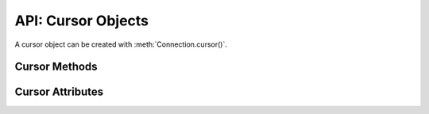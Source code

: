 .. _cursorobj:

*******************
API: Cursor Objects
*******************

A cursor object can be created with :meth:`Connection.cursor()`.

Cursor Methods
==============

.. method:: Cursor.__enter__()

    The entry point for the cursor as a context manager. It returns itself.

    .. note::

        This method is an extension to the DB API definition.


.. method:: Cursor.__exit__()

    The exit point for the cursor as a context manager. It closes the cursor.

    .. note::

        This method is an extension to the DB API definition.

.. method:: Cursor.__iter__()

    Returns the cursor itself to be used as an iterator.

    .. note::

        This method is an extension to the DB API definition but it is
        mentioned in PEP 249 as an optional extension.

.. method:: Cursor.arrayvar(typ, value, [size])

    Creates an array variable associated with the cursor of the given type and
    size and return a :ref:`variable object <varobj>`. The value is either an
    integer specifying the number of elements to allocate or it is a list and
    the number of elements allocated is drawn from the size of the list. If the
    value is a list, the variable is also set with the contents of the list. If
    the size is not specified and the type is a string or binary, 4000 bytes
    is allocated. This is needed for passing arrays to PL/SQL (in cases where
    the list might be empty and the type cannot be determined automatically) or
    returning arrays from PL/SQL.

    Array variables can only be used for PL/SQL associative arrays with
    contiguous keys. For PL/SQL associative arrays with sparsely populated keys
    or for varrays and nested tables, the approach shown in this
    `example <https://github.com/oracle/python-oracledb/blob/main/
    samples/plsql_collection.py>`__ needs to be used.

    .. note::

        The DB API definition does not define this method.

.. method:: Cursor.bindnames()

    Returns the list of bind variable names bound to the statement. Note that a
    statement must have been prepared first.

    .. note::

        The DB API definition does not define this method.

.. method:: Cursor.callfunc(name, returnType, parameters=[], \
        keyword_parameters={})

    Calls a function with the given name. The return type is specified in the
    same notation as is required by :meth:`~Cursor.setinputsizes()`. The
    sequence of parameters must contain one entry for each parameter that the
    function expects. Any keyword parameters will be included after the
    positional parameters. The result of the call is the return value of the
    function.

    See :ref:`plsqlfunc` for an example.

    For consistency and compliance with the PEP 8 naming style, the
    parameter `keywordParameters` was renamed to `keyword_parameters`. The
    old name will continue to work as a keyword parameter for a period of
    time.

    .. note::

        The DB API definition does not define this method.

    .. note::

        If you intend to call :meth:`Cursor.setinputsizes()` on the cursor
        prior to making this call, then note that the first item in the
        parameter list refers to the return value of the function.

.. method:: Cursor.callproc(name, parameters=[], keyword_parameters={})

    Calls a procedure with the given name. The sequence of parameters must
    contain one entry for each parameter that the procedure expects. The result
    of the call is a modified copy of the input sequence. Input parameters are
    left untouched; output and input/output parameters are replaced with
    possibly new values. Keyword parameters will be included after the
    positional parameters and are not returned as part of the output sequence.

    See :ref:`plsqlproc` for an example.

    For consistency and compliance with the PEP 8 naming style, the
    parameter `keywordParameters` was renamed to `keyword_parameters`. The
    old name will continue to work as a keyword parameter for a period of
    time.

    .. note::

        The DB API definition does not allow for keyword parameters.

.. method:: Cursor.close()

    Closes the cursor now, rather than whenever __del__ is called. The cursor
    will be unusable from this point forward; an Error exception will be raised
    if any operation is attempted with the cursor.

.. method:: Cursor.execute(statement, parameters=[], ** keyword_parameters)

    Executes a statement against the database. See :ref:`sqlexecution`.

    Parameters may be passed as a dictionary or sequence or as keyword
    parameters. If the parameters are a dictionary, the values will be bound by
    name and if the parameters are a sequence the values will be bound by
    position. Note that if the values are bound by position, the order of the
    variables is from left to right as they are encountered in the statement
    and SQL statements are processed differently than PL/SQL statements. For
    this reason, it is generally recommended to bind parameters by name instead
    of by position.

    Parameters passed as a dictionary are name and value pairs. The name maps
    to the bind variable name used by the statement and the value maps to the
    Python value you wish bound to that bind variable.

    A reference to the statement will be retained by the cursor. If None or the
    same string object is passed in again, the cursor will execute that
    statement again without performing a prepare or rebinding and redefining.
    This is most effective for algorithms where the same statement is used, but
    different parameters are bound to it (many times). Note that parameters
    that are not passed in during subsequent executions will retain the value
    passed in during the last execution that contained them.

    For maximum efficiency when reusing a statement, it is best to use the
    :meth:`~Cursor.setinputsizes()` method to specify the parameter types and
    sizes ahead of time; in particular, None is assumed to be a string of
    length 1 so any values that are later bound as numbers or dates will raise
    a TypeError exception.

    If the statement is a query, the cursor is returned as a convenience to the
    caller (so it can be used directly as an iterator over the rows in the
    cursor); otherwise, ``None`` is returned.

    .. note::

        The DB API definition does not define the return value of this method.

.. method:: Cursor.executemany(statement, parameters, batcherrors=False, \
        arraydmlrowcounts=False)

    Prepares a statement for execution against a database and then execute it
    against all parameter mappings or sequences found in the sequence
    parameters. See :ref:`batchstmnt`.

    The ``statement`` parameter is managed in the same way as the
    :meth:`~Cursor.execute()` method manages it. If the size of the buffers
    allocated for any of the parameters exceeds 2 GB, you will receive the
    error "DPI-1015: array size of <n> is too large", where <n> varies with the
    size of each element being allocated in the buffer. If you receive this
    error, decrease the number of elements in the sequence parameters.

    If there are no parameters, or parameters have previously been bound, the
    number of iterations can be specified as an integer instead of needing to
    provide a list of empty mappings or sequences.

    When True, the ``batcherrors`` parameter enables batch error support within
    Oracle and ensures that the call succeeds even if an exception takes place
    in one or more of the sequence of parameters. The errors can then be
    retrieved using :meth:`~Cursor.getbatcherrors()`.

    When True, the ``arraydmlrowcounts`` parameter enables DML row counts to be
    retrieved from Oracle after the method has completed. The row counts can
    then be retrieved using :meth:`~Cursor.getarraydmlrowcounts()`.

    Both the ``batcherrors`` parameter and the ``arraydmlrowcounts`` parameter
    can only be true when executing an insert, update, delete or merge
    statement; in all other cases an error will be raised.

    For maximum efficiency, it is best to use the
    :meth:`~Cursor.setinputsizes()` method to specify the parameter types and
    sizes ahead of time; in particular, None is assumed to be a string of
    length 1 so any values that are later bound as numbers or dates will raise
    a TypeError exception.

.. method:: Cursor.fetchall()

    Fetches all (remaining) rows of a query result, returning them as a list of
    tuples. An empty list is returned if no more rows are available. Note that
    the cursor's arraysize attribute can affect the performance of this
    operation, as internally reads from the database are done in batches
    corresponding to the arraysize.

    An exception is raised if the previous call to :meth:`~Cursor.execute()`
    did not produce any result set or no call was issued yet.

    See :ref:`fetching` for an example.

.. method:: Cursor.fetchmany(size=cursor.arraysize)

    Fetches the next set of rows of a query result, returning a list of tuples.
    An empty list is returned if no more rows are available. Note that the
    cursor's arraysize attribute can affect the performance of this operation.

    The number of rows to fetch is specified by the parameter. If it is not
    given, the cursor's arraysize attribute determines the number of rows to be
    fetched. If the number of rows available to be fetched is fewer than the
    amount requested, fewer rows will be returned.

    An exception is raised if the previous call to :meth:`~Cursor.execute()`
    did not produce any result set or no call was issued yet.

    See :ref:`fetching` for an example.

.. method:: Cursor.fetchone()

    Fetches the next row of a query result set, returning a single tuple or None
    when no more data is available.

    An exception is raised if the previous call to :meth:`~Cursor.execute()`
    did not produce any result set or no call was issued yet.

    See :ref:`fetching` for an example.

.. method:: Cursor.getarraydmlrowcounts()

    Retrieves the DML row counts after a call to :meth:`~Cursor.executemany()`
    with arraydmlrowcounts enabled. This will return a list of integers
    corresponding to the number of rows affected by the DML statement for each
    element of the array passed to :meth:`~Cursor.executemany()`.

    .. note::

        The DB API definition does not define this method and it is only
        available for Oracle 12.1 and later.

.. method:: Cursor.getbatcherrors()

    Retrieves the exceptions that took place after a call to
    :meth:`~Cursor.executemany()` with batcherrors enabled. This will return a
    list of Error objects, one error for each iteration that failed. The offset
    can be determined by looking at the offset attribute of the error object.

    .. note::

        The DB API definition does not define this method.

.. method:: Cursor.getimplicitresults()

    Returns a list of cursors which correspond to implicit results made
    available from a PL/SQL block or procedure without the use of OUT ref
    cursor parameters. The PL/SQL block or procedure opens the cursors and
    marks them for return to the client using the procedure
    dbms_sql.return_result. Cursors returned in this fashion should not be
    closed. They will be closed automatically by the parent cursor when it is
    closed. Closing the parent cursor will invalidate the cursors returned by
    this method.

    .. note::

        The DB API definition does not define this method and it is only
        available for Oracle Database 12.1 (both client and server must be at
        this level or higher). It is most like the DB API method nextset(), but
        unlike that method (which requires that the next result set overwrite
        the current result set), this method returns cursors which can be
        fetched independently of each other.

.. method:: Cursor.parse(statement)

    This can be used to parse a statement without actually executing it
    (parsing step is done automatically by Oracle when a statement is
    :meth:`executed <Cursor.execute>`).

    .. note::

        The DB API definition does not define this method.

    .. note::

        You can parse any DML or DDL statement. DDL statements are executed
        immediately and an implied commit takes place. You can also parse
        PL/SQL statements.

.. method:: Cursor.prepare(statement, tag, cache_statement=True)

    This can be used before a call to :meth:`~Cursor.execute()` to define the
    statement that will be executed. When this is done, the prepare phase will
    not be performed when the call to :meth:`~Cursor.execute()` is made with
    None or the same string object as the statement.

    If the ``tag`` parameter is specified and the ``cache_statement`` parameter
    is True, the statement will be returned to the statement cache with the
    given tag.

    If the ``cache_statement`` parameter is False, the statement will be
    removed from the statement cache (if it was found there) or will simply not
    be cached.

    See :ref:`Statement Caching <stmtcache>` for more information.

    .. note::

        The DB API definition does not define this method.

.. method:: Cursor.scroll(value=0, mode="relative")

    Scrolls the cursor in the result set to a new position according to the
    mode.

    If mode is "relative" (the default value), the value is taken as an offset
    to the current position in the result set. If set to "absolute", value
    states an absolute target position. If set to "first", the cursor is
    positioned at the first row and if set to "last", the cursor is set to the
    last row in the result set.

    An error is raised if the mode is "relative" or "absolute" and the scroll
    operation would position the cursor outside of the result set.

    .. note::

        This method is an extension to the DB API definition but it is
        mentioned in PEP 249 as an optional extension.

.. method:: Cursor.setinputsizes(*args, **keywordArgs)

    This can be used before a call to :meth:`~Cursor.execute()`,
    :meth:`~Cursor.executemany()`, :meth:`~Cursor.callfunc()` or
    :meth:`~Cursor.callproc()` to predefine memory areas for the operation's
    parameters. Each parameter should be a type object corresponding to the
    input that will be used or it should be an integer specifying the maximum
    length of a string parameter. Use keyword parameters when binding by name
    and positional parameters when binding by position. The singleton None can
    be used as a parameter when using positional parameters to indicate that no
    space should be reserved for that position.

    .. note::

        If you plan to use :meth:`~Cursor.callfunc()` then be aware that the
        first parameter in the list refers to the return value of the function.

.. method:: Cursor.setoutputsize(size, [column])

    This method does nothing and is retained solely for compatibility with the
    DB API. The module automatically allocates as much space as needed to fetch
    LONG and LONG RAW columns (or CLOB as string and BLOB as bytes).

.. method:: Cursor.var(typ, [size, arraysize, inconverter, outconverter, \
        typename, encoding_errors, bypass_decode, convert_nulls])

    Creates a variable with the specified characteristics. This method was
    designed for use with PL/SQL in/out variables where the length or type
    cannot be determined automatically from the Python object passed in or for
    use in input and output type handlers defined on cursors or connections.

    The ``typ`` parameter specifies the type of data that should be stored in the
    variable. This should be one of the :ref:`database type constants
    <dbtypes>`, :ref:`DB API constants <types>`, an object type returned from
    the method :meth:`Connection.gettype()` or one of the following Python
    types:

    .. list-table-with-summary::
        :header-rows: 1
        :class: wy-table-responsive
        :align: center
        :summary: The first column is the Python Type. The second column is the corresponding Database Type.

        * - Python Type
          - Database Type
        * - bool
          - :attr:`oracledb.DB_TYPE_BOOLEAN`
        * - bytes
          - :attr:`oracledb.DB_TYPE_RAW`
        * - datetime.date
          - :attr:`oracledb.DB_TYPE_DATE`
        * - datetime.datetime
          - :attr:`oracledb.DB_TYPE_DATE`
        * - datetime.timedelta
          - :attr:`oracledb.DB_TYPE_INTERVAL_DS`
        * - decimal.Decimal
          - :attr:`oracledb.DB_TYPE_NUMBER`
        * - float
          - :attr:`oracledb.DB_TYPE_NUMBER`
        * - int
          - :attr:`oracledb.DB_TYPE_NUMBER`
        * - str
          - :attr:`oracledb.DB_TYPE_VARCHAR`

    The ``size`` parameter specifies the length of string and raw variables and is
    ignored in all other cases. If not specified for string and raw variables,
    the value 4000 is used.

    The ``arraysize`` parameter specifies the number of elements the variable will
    have. If not specified the bind array size (usually 1) is used. When a
    variable is created in an output type handler this parameter should be set
    to the cursor's array size.

    The ``inconverter`` and ``outconverter`` parameters specify methods used for
    converting values to/from the database. More information can be found in
    the section on :ref:`variable objects<varobj>`.

    The ``typename`` parameter specifies the name of a SQL object type and must be
    specified when using type :data:`oracledb.OBJECT` unless the type object
    was passed directly as the first parameter.

    The ``encoding_errors`` parameter specifies what should happen when decoding
    byte strings fetched from the database into strings. It should be one of
    the values noted in the builtin
    `decode <https://docs.python.org/3/library/stdtypes.html#bytes.decode>`__
    function.

    The ``bypass_decode`` parameter, if specified, should be passed as a
    boolean value. Passing a `True` value causes values of database types
    :data:`~oracledb.DB_TYPE_VARCHAR`, :data:`~oracledb.DB_TYPE_CHAR`,
    :data:`~oracledb.DB_TYPE_NVARCHAR`, :data:`~oracledb.DB_TYPE_NCHAR` and
    :data:`~oracledb.DB_TYPE_LONG` to be returned as `bytes` instead of `str`,
    meaning that python-oracledb does not do any decoding. See :ref:`Fetching raw
    data <fetching-raw-data>` for more information.

    The ``convert_nulls`` parameter, if specified, should be passed as a boolean
    value. Passing the value ``True`` causes the ``outconverter`` to be called
    when a null value is fetched from the database; otherwise, the
    ``outconverter`` is only called when non-null values are fetched from the
    database.

    For consistency and compliance with the PEP 8 naming style, the
    parameter `encodingErrors` was renamed to `encoding_errors`. The old
    name will continue to work as a keyword parameter for a period of time.

    .. versionchanged:: 1.4.0

        The ``convert_nulls`` parameter was added.

    .. note::

        The DB API definition does not define this method.

Cursor Attributes
=================

.. attribute:: Cursor.arraysize

    This read-write attribute can be used to tune the number of rows internally
    fetched and buffered by internal calls to the database when fetching rows
    from SELECT statements and REF CURSORS.  The value can drastically affect
    the performance of a query since it directly affects the number of network
    round trips between Python and the database.  For methods like
    :meth:`~Cursor.fetchone()` and :meth:`~Cursor.fetchall()` it does not change
    how many rows are returned to the application. For
    :meth:`~Cursor.fetchmany()` it is the default number of rows to fetch.

    The attribute is only used for tuning row and SODA document fetches from
    the database.  It does not affect data inserts.

    Due to the performance benefits, the default ``Cursor.arraysize`` is 100
    instead of the 1 that the Python DB API recommends.

    See :ref:`Tuning Fetch Performance <tuningfetch>` for more information.

.. attribute:: Cursor.bindvars

    This read-only attribute provides the bind variables used for the last
    execute. The value will be either a list or a dictionary depending on
    whether binding was done by position or name. Care should be taken when
    referencing this attribute. In particular, elements should not be removed
    or replaced.

    .. note::

        The DB API definition does not define this attribute.

.. attribute:: Cursor.connection

    This read-only attribute returns a reference to the connection object on
    which the cursor was created.

    .. note::

        This attribute is an extension to the DB API definition but it is
        mentioned in PEP 249 as an optional extension.

.. attribute:: Cursor.description

    This read-only attribute is a sequence of :ref:`FetchInfo<fetchinfoobj>`
    objects. This attribute will be None for operations that do not return rows
    or if the cursor has not had an operation invoked via the
    :meth:`~Cursor.execute()` method yet.

    .. versionchanged:: 1.4.0

        Previously, this attribute was a sequence of 7-item sequences.  Each
        of these sequences contained information describing one result column:
        (name, type, display_size, internal_size, precision, scale, null_ok).

.. attribute:: Cursor.fetchvars

    This read-only attribute specifies the list of variables created for the
    last query that was executed on the cursor.  Care should be taken when
    referencing this attribute. In particular, elements should not be removed
    or replaced.

    .. note::

        The DB API definition does not define this attribute.

.. attribute:: Cursor.inputtypehandler

    This read-write attribute specifies a method called for each value that is
    bound to a statement executed on the cursor and overrides the attribute
    with the same name on the connection if specified. The method signature is
    handler(cursor, value, arraysize) and the return value is expected to be a
    variable object or None in which case a default variable object will be
    created. If this attribute is None, the default behavior will take place
    for all values bound to the statements.

    .. note::

        This attribute is an extension to the DB API definition.

.. attribute:: Cursor.lastrowid

    This read-only attribute returns the rowid of the last row modified by the
    cursor. If no row was modified by the last operation performed on the
    cursor, the value None is returned.

.. attribute:: Cursor.outputtypehandler

    This read-write attribute specifies a method called for each column that is
    to be fetched from this cursor. The method signature is
    handler(cursor, metadata) and the return value is expected to be a
    :ref:`variable object<varobj>` or None in which case a default variable
    object will be created. If this attribute is None, then the default
    behavior will take place for all columns fetched from this cursor.

    See :ref:`outputtypehandlers`.

    .. versionchanged:: 1.4.0

        The method signature was changed. The previous signature
        handler(cursor, name, default_type, length, precision, scale) will
        still work but is deprecated and will be removed in a future version.

    .. note::

        This attribute is an extension to the DB API definition.

.. attribute:: Cursor.prefetchrows

    This read-write attribute can be used to tune the number of rows that the
    Oracle Client library fetches when a SELECT statement is executed. This
    value can reduce the number of round-trips to the database that are required
    to fetch rows but at the cost of additional memory. Setting this value to 0
    can be useful when the timing of fetches must be explicitly controlled.

    The attribute is only used for tuning row fetches from the database.  It
    does not affect data inserts.

    Queries that return LOBs and similar types will never prefetch rows, so the
    ``prefetchrows`` value is ignored in those cases.

    See :ref:`Tuning Fetch Performance <tuningfetch>` for more information.

    .. note::

        The DB API definition does not define this method.

.. attribute:: Cursor.rowcount

    This read-only attribute specifies the number of rows that have currently
    been fetched from the cursor (for select statements), that have been
    affected by the operation (for insert, update, delete and merge
    statements), or the number of successful executions of the statement
    (for PL/SQL statements).

.. attribute:: Cursor.rowfactory

    This read-write attribute specifies a method to call for each row that is
    retrieved from the database. Ordinarily, a tuple is returned for each row
    but if this attribute is set, the method is called with the tuple that
    would normally be returned, and the result of the method is returned
    instead.

    See :ref:`rowfactories`.

    .. note::

        The DB API definition does not define this attribute.

.. attribute:: Cursor.scrollable

    This read-write boolean attribute specifies whether the cursor can be
    scrolled or not. By default, cursors are not scrollable, as the server
    resources and response times are greater than nonscrollable cursors. This
    attribute is checked and the corresponding mode set in Oracle when calling
    the method :meth:`~Cursor.execute()`.

    .. note::

        The DB API definition does not define this attribute.

.. attribute:: Cursor.statement

    This read-only attribute provides the string object that was previously
    prepared with :meth:`~Cursor.prepare()` or executed with
    :meth:`~Cursor.execute()`.

    .. note::

        The DB API definition does not define this attribute.

.. attribute:: Cursor.warning

    This read-only attribute provides an :ref:`oracledb._Error<exchandling>`
    object giving information about any database warnings (such as PL/SQL
    compilation warnings) that were generated during the last call to
    :meth:`~Cursor.execute()` or :meth:`~Cursor.executemany()`. This value is
    automatically cleared on the next call to :meth:`~Cursor.execute()` or
    :meth:`~Cursor.executemany()`. If no warning was generated the value
    ``None`` is returned.

    See :ref:`plsqlwarning` for more information.

    .. versionadded:: 2.0.0

    .. note::

        The DB API definition does not define this attribute.
